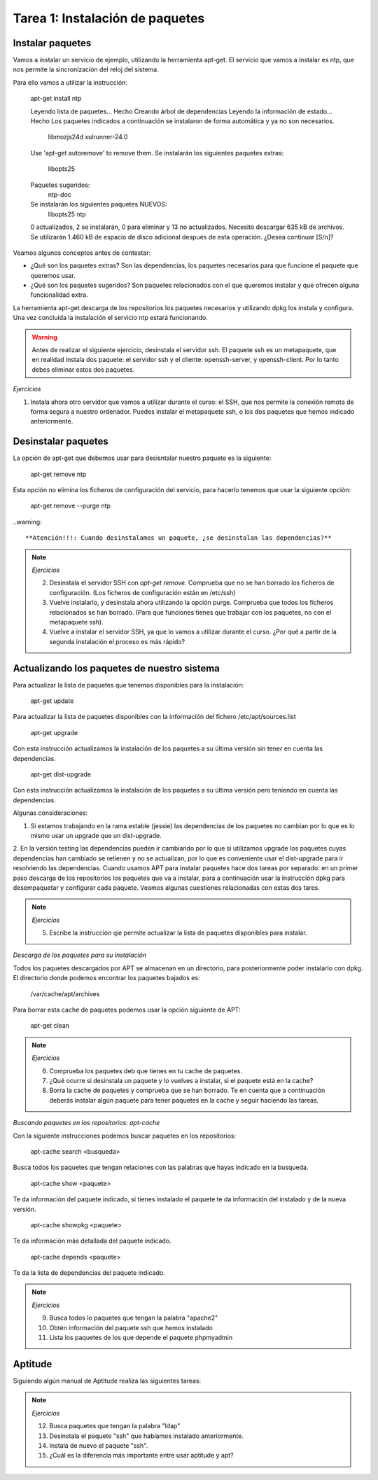 Tarea 1: Instalación de paquetes
================================

Instalar paquetes
-----------------

Vamos a instalar un servicio de ejemplo, utilizando la herramienta apt-get. El servicio que vamos a instalar es ntp, que nos permite la sincronización del reloj del sistema.

Para ello vamos a utilizar la instrucción:

        apt-get install ntp

        Leyendo lista de paquetes... Hecho
        Creando árbol de dependencias       
        Leyendo la información de estado... Hecho
        Los paquetes indicados a continuación se instalaron de forma automática y ya no son necesarios.
          libmozjs24d xulrunner-24.0
        Use 'apt-get autoremove' to remove them.
        Se instalarán los siguientes paquetes extras:
          libopts25
        Paquetes sugeridos:
          ntp-doc
        Se instalarán los siguientes paquetes NUEVOS:
          libopts25 ntp
        0 actualizados, 2 se instalarán, 0 para eliminar y 13 no actualizados.
        Necesito descargar 635 kB de archivos.
        Se utilizarán 1.460 kB de espacio de disco adicional después de esta operación.
        ¿Desea continuar [S/n]? 

Veamos algunos conceptos antes de contestar:

* ¿Qué son los paquetes extras? Son las dependencias, los paquetes necesarios para que funcione el paquete que queremos usar.
* ¿Qué son los paquetes sugeridos? Son paquetes relacionados con el que queremos instalar y que ofrecen alguna funcionalidad extra.

La herramienta apt-get descarga de los repositorios los paquetes necesarios y utilizando dpkg los instala y configura. Una vez concluida la instalación el servicio ntp estará funcionando.

.. warning::
    
    Antes de realizar el siguiente ejercicio, desinstala el servidor ssh. El paquete ssh es un metapaquete, que en realidad instala dos paquete: el servidor ssh y el cliente: openssh-server, y openssh-client. Por lo tanto debes eliminar estos dos paquetes.

.. note::

*Ejercicios*

1. Instala ahora otro servidor que vamos a utilizar durante el curso: el SSH, que nos permite la conexión remota de forma segura a nuestro ordenador. Puedes instalar el metapaquete ssh, o los dos paquetes que hemos indicado anteriormente.

Desinstalar paquetes
--------------------

La opción de apt-get que debemos usar para desisntalar nuestro paquete es la siguiente:

        apt-get remove ntp

Esta opción no elimina los ficheros de configuración del servicio, para hacerlo tenemos que usar la siguiente opción:

        apt-get remove --purge ntp

..warning::

    **Atención!!!: Cuando desinstalamos un paquete, ¿se desinstalan las dependencias?**

.. note::

    *Ejercicios*

    2. Desinstala el servidor SSH con *apt-get remove*. Comprueba que no se han borrado los ficheros de configuración. (Los ficheros de configuración están en /etc/ssh)
    3. Vuelve instalarlo, y desinstala ahora utilizando la opción purge. Comprueba que todos los ficheros relacionados se han borrado. (Para que funciones tienes que trabajar con los paquetes, no con el metapaquete ssh).
    4. Vuelve a instalar el servidor SSH, ya que lo vamos a utilizar durante el curso. ¿Por qué a partir de la segunda instalación el proceso es más rápido?

Actualizando los paquetes de nuestro sistema
--------------------------------------------

Para actualizar la lista de paquetes que tenemos disponibles para la instalación:

        apt-get update

Para actualizar la lista de paquetes disponibles con la información del fichero /etc/apt/sources.list

        apt-get upgrade

Con esta instrucción actualizamos la instalación de los paquetes a su última versión sin tener en cuenta las dependencias.

        apt-get dist-upgrade 

Con esta instrucción actualizamos la instalación de los paquetes a su última versión pero teniendo en cuenta las dependencias.

Algunas consideraciones:

1. Si estamos trabajando en la rama estable (jessie) las dependencias de los paquetes no cambian por lo que es lo mismo usar un upgrade que un dist-upgrade.
2. En la versión testing las dependencias pueden ir cambiando por lo que si utilizamos upgrade los paquetes cuyas dependencias han cambiado se retienen y no se actualizan, por lo que es conveniente usar el dist-upgrade para ir resolviendo las dependencias.
Cuando usamos APT para instalar paquetes hace dos tareas por separado: en un primer paso descarga de los repositorios los paquetes que va a instalar, para a continuación usar la instrucción dpkg para desempaquetar y configurar cada paquete. Veamos algunas cuestiones relacionadas con estas dos tares.

.. note::

    *Ejercicios*

    5. Escribe la instrucción qie permite actualizar la lista de paquetes disponibles para instalar.

*Descarga de los paquetes para su instalación*

Todos los paquetes descargados por APT se almacenan en un directorio, para posteriormente poder instalarlo con dpkg. El directorio donde podemos encontrar los paquetes bajados es:

        /var/cache/apt/archives


Para borrar esta cache de paquetes podemos usar la opción siguiente de APT:

        apt-get clean

.. note::

    *Ejercicios*

    6. Comprueba los paquetes deb que tienes en tu cache de paquetes.
    7. ¿Qué ocurre si desinstala un paquete y lo vuelves a instalar, si el paquete está en la cache?
    8. Borra la cache de paquetes y comprueba que se han borrado. Te en cuenta que a continuación deberás instalar algún paquete para tener paquetes en la cache y seguir haciendo las tareas.


*Buscando paquetes en los repositorios: apt-cache*

Con la siguiente instrucciones podemos buscar paquetes en los repositorios:

        apt-cache search <busqueda>

Busca todos los paquetes que tengan relaciones con las palabras que hayas indicado en la busqueda.

        apt-cache show <paquete>

Te da información del paquete indicado, si tienes instalado el paquete te da información del instalado y de la nueva versión.

        apt-cache showpkg <paquete> 

Te da información más detallada del paquete indicado.

        apt-cache depends <paquete> 

Te da la lista de dependencias del paquete indicado.

.. note::

    *Ejercicios*

    9. Busca todos lo paquetes que tengan la palabra "apache2"
    10. Obtén información del paquete ssh que hemos instalado
    11. Lista los paquetes de los que depende el paquete phpmyadmin


Aptitude
--------

Siguiendo algún manual de Aptitude realiza las siguientes tareas:

.. note::
    
    *Ejercicios*

    12. Busca paquetes que tengan la palabra "ldap"
    13. Desinstala el paquete "ssh" que habíamos instalado anteriormente.
    14. Instala de nuevo el paquete "ssh".
    15. ¿Cuál es la diferencia más importante entre usar aptitude y apt?

